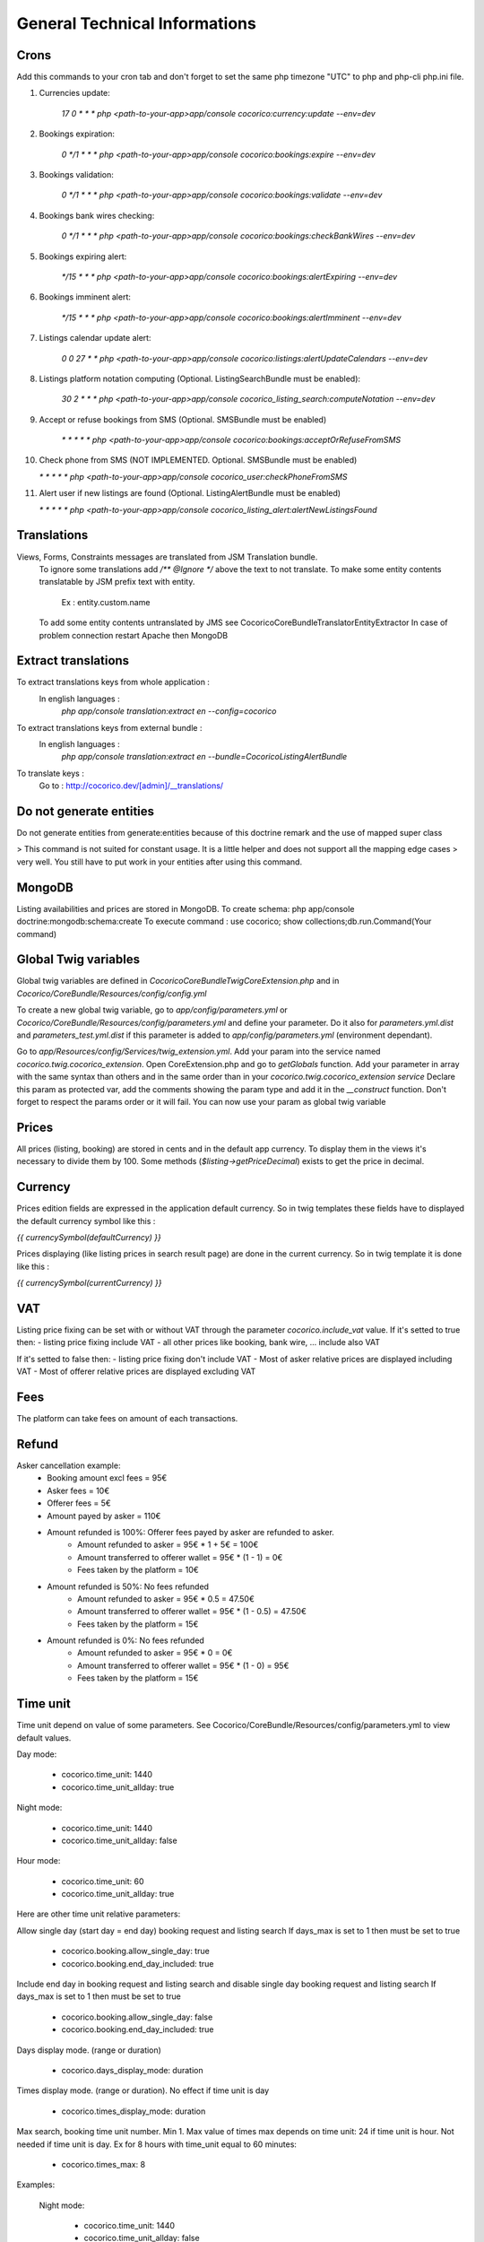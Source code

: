General Technical Informations
================================

Crons
-----

Add this commands to your cron tab and don't forget to set the same php timezone "UTC" to php and php-cli php.ini file.

1. Currencies update:

    `17 0 * * * php <path-to-your-app>app/console cocorico:currency:update --env=dev`

2. Bookings expiration:

    `0 */1 * * * php <path-to-your-app>app/console cocorico:bookings:expire --env=dev`

3. Bookings validation:

    `0 */1 * * * php <path-to-your-app>app/console cocorico:bookings:validate --env=dev`

4. Bookings bank wires checking:

    `0 */1 * * * php <path-to-your-app>app/console cocorico:bookings:checkBankWires --env=dev`

5. Bookings expiring alert:

    `*/15 * * * php <path-to-your-app>app/console cocorico:bookings:alertExpiring --env=dev`

6. Bookings imminent alert:

    `*/15 * * * php <path-to-your-app>app/console cocorico:bookings:alertImminent --env=dev`

7. Listings calendar update alert:

    `0 0 27 * * php <path-to-your-app>app/console cocorico:listings:alertUpdateCalendars --env=dev`

8. Listings platform notation computing (Optional. ListingSearchBundle must be enabled):
        
    `30 2 * * * php <path-to-your-app>app/console cocorico_listing_search:computeNotation --env=dev`
    
9. Accept or refuse bookings from SMS (Optional. SMSBundle must be enabled)
    
    `* *  * * *  php <path-to-your-app>app/console cocorico:bookings:acceptOrRefuseFromSMS`

10. Check phone from SMS (NOT IMPLEMENTED. Optional. SMSBundle must be enabled)
    
    `* *  * * *  php <path-to-your-app>app/console cocorico_user:checkPhoneFromSMS`

11. Alert user if new listings are found (Optional. ListingAlertBundle must be enabled)
    
    `* *  * * *  php <path-to-your-app>app/console cocorico_listing_alert:alertNewListingsFound`

        
Translations
------------

Views, Forms, Constraints messages are translated from JSM Translation bundle.
    To ignore some translations add `/** @Ignore */` above the text to not translate.
    To make some entity contents translatable by JSM prefix text with entity.
        Ex : entity.custom.name
    To add some entity contents untranslated by JMS see Cocorico\CoreBundle\Translator\EntityExtractor
    In case of problem connection restart Apache then MongoDB

Extract translations
--------------------

To extract translations keys from whole application  :
    In english languages :
        `php app/console translation:extract en --config=cocorico`

To extract translations keys from external bundle :
    In english languages :
        `php app/console translation:extract en --bundle=CocoricoListingAlertBundle`
        
To translate keys :
    Go to : http://cocorico.dev/[admin]/__translations/

Do not generate entities
------------------------

Do not generate entities from generate:entities because of this doctrine remark and the use of mapped super class

> This command is not suited for constant usage. It is a little helper and does not support all the mapping edge cases 
> very well. You still have to put work in your entities after using this command.


MongoDB
-------

Listing availabilities and prices are stored in MongoDB.
To create schema: php app/console doctrine:mongodb:schema:create
To execute command : use cocorico; show collections;db.run.Command(Your command)


Global Twig variables
---------------------

Global twig variables are defined in `Cocorico\CoreBundle\Twig\CoreExtension.php` and in 
`Cocorico/CoreBundle/Resources/config/config.yml`

To create a new global twig variable, go to `app/config/parameters.yml` or `Cocorico/CoreBundle/Resources/config/parameters.yml` and define your parameter.
Do it also for `parameters.yml.dist` and `parameters_test.yml.dist` if this parameter is added to `app/config/parameters.yml` (environment dependant).

Go to `app/Resources/config/Services/twig_extension.yml`.
Add your param into the service named `cocorico.twig.cocorico_extension`.
Open CoreExtension.php and go to `getGlobals` function.
Add your parameter in array with the same syntax than others and in the same order than in your 
`cocorico.twig.cocorico_extension service`
Declare this param as protected var, add the comments showing the param type and add it in the `__construct` function.
Don't forget to respect the params order or it will fail.
You can now use your param as global twig variable


Prices
------

All prices (listing, booking) are stored in cents and in the default app currency.
To display them in the views it's necessary to divide them by 100. Some methods (`$listing->getPriceDecimal`) exists 
to get the price in decimal.


Currency
--------

Prices edition fields are expressed in the application default currency. 
So in twig templates these fields have to displayed the default currency 
symbol like this :

`{{ currencySymbol(defaultCurrency) }}`

Prices displaying (like listing prices in search result page) are done in the current currency.
So in twig template it is done like this :

`{{ currencySymbol(currentCurrency) }}`



VAT
---

Listing price fixing can be set with or without VAT through the parameter `cocorico.include_vat` value.
If it's setted to true then:
- listing price fixing include VAT
- all other prices like booking, bank wire, ... include also VAT

If it's setted to false then:
- listing price fixing don't include VAT
- Most of asker relative prices are displayed including VAT
- Most of offerer relative prices are displayed excluding VAT


Fees
----

The platform can take fees on amount of each transactions.


Refund
------

Asker cancellation example:
    - Booking amount excl fees = 95€
    - Asker fees = 10€
    - Offerer fees = 5€
    - Amount payed by asker = 110€
    
    - Amount refunded is 100%: Offerer fees payed by asker are refunded to asker.
        - Amount refunded to asker = 95€ * 1 + 5€ = 100€
        - Amount transferred to offerer wallet = 95€ * (1 - 1)  = 0€
        - Fees taken by the platform = 10€
        
    - Amount refunded is 50%: No fees refunded
        - Amount refunded to asker = 95€ * 0.5  = 47.50€
        - Amount transferred to offerer wallet = 95€ * (1 - 0.5)  = 47.50€
        - Fees taken by the platform = 15€
    
    - Amount refunded is 0%: No fees refunded
        - Amount refunded to asker = 95€ * 0 = 0€
        - Amount transferred to offerer wallet = 95€ * (1 - 0) = 95€
        - Fees taken by the platform = 15€

Time unit
---------

Time unit depend on value of some parameters.
See Cocorico/CoreBundle/Resources/config/parameters.yml to view default values.

Day mode:

    - cocorico.time_unit: 1440
    - cocorico.time_unit_allday: true

Night mode:

    - cocorico.time_unit: 1440
    - cocorico.time_unit_allday: false

Hour mode:

    - cocorico.time_unit: 60
    - cocorico.time_unit_allday: true

Here are other time unit relative parameters:

Allow single day (start day = end day) booking request and listing search
If days_max is set to 1 then must be set to true

    - cocorico.booking.allow_single_day: true
    - cocorico.booking.end_day_included: true

Include end day in booking request and listing search and disable single day booking request and listing search
If days_max is set to 1 then must be set to true

    - cocorico.booking.allow_single_day: false
    - cocorico.booking.end_day_included: true

Days display mode. (range or duration)

    - cocorico.days_display_mode: duration

Times display mode. (range or duration). No effect if time unit is day

    - cocorico.times_display_mode: duration

Max search, booking time unit number. Min 1. Max value of times max depends on time unit: 24 if time unit is hour.
Not needed if time unit is day.
Ex for 8 hours with time_unit equal to 60 minutes:
    - cocorico.times_max: 8


Examples:

    Night mode:

        - cocorico.time_unit: 1440
        - cocorico.time_unit_allday: false
        - cocorico.booking.allow_single_day: false
        - cocorico.booking.end_day_included: false
        - cocorico.days_display_mode: duration

    Day mode:

        - cocorico.time_unit: 1440
        - cocorico.time_unit_allday: true
        - cocorico.booking.allow_single_day: false
        - cocorico.booking.end_day_included: false
        - cocorico.days_display_mode: duration

    Hour mode:

        - cocorico.time_unit: 60
        - cocorico.time_unit_flexibility: 8
        - cocorico.time_unit_allday: true
        - cocorico.days_display_mode: duration
        - cocorico.times_display_mode: duration
        - cocorico.days_max: 1
        - cocorico.times_max: 8
        - cocorico.booking.allow_single_day: true
        - cocorico.booking.end_day_included: true


Breadcrumbs
-----------

You need to add your breadcrumbs in `src/Cocorico/CoreBundle/Resources/content/breadcrumbs.yml`

Format will be :

    route_name:
        -
            text: 'home' # text is translatable it will be extracted to breadcrumbs.en.xliff
            route: 'route_name' #JMS I18n translatable
        -
            text: 'list'
            path: '#'   # it will be non route and non translatable path which will be used directly


Mails
-----

* General

Mail content are defined by two keys xxx_subject and xxx_message with xxx specific for each mail.
Each key is translated through JMS `https://cocorico.dev/_translations/`
Translation domain is `cocorico_mail`.
In dev mode :

By default emails send are stored in `app/spool/default` folder.
if the parameter "debug_redirects" is set to true the email send will also be displayed in the profiler.
This works only for email not send through ajax.

Example for mails send when a new booking is accepted:

Mail templates:

    * Asker : `Cocorico/CoreBundle/Resources/views/Mails/accepted_booking_asker.txt.twig`
    * Offerer : `Cocorico/CoreBundle/Resources/views/Mails/accepted_booking_offerer.txt.twig`
    
Mail send from: `Cocorico/CoreBundle/Form/Handler/Dashboard/BookingFormHandler.php`


* Core mails

The core mails has send through service `Cocorico/CoreBundle/Mailer/TwigSwiftMailer.php`.

New mails method must be declared in `Cocorico/CoreBundle/Mailer/MailerInterface.php`

Mails templates are defined in `Cocorico/CoreBundle/Resources/config/Services/mailer.yml`.


* User mails : (registration, password resetting, registration confirmation)

The user mails has send through service `Cocorico/UserBundle/Mailer/TwigSwiftMailer.php`

New mails method must be declared in `Cocorico/UserBundle/Mailer/MailerInterface.php`

Mails templates are defined in `Cocorico/UserBundle/Resources/config/services/mailer.xml`


Extra Bundle Routing
--------------------

To add extra bundle routing to the app add new bundle routing path to `Cocorico/CoreBundle/Routing/ExtraBundleLoader.php`



